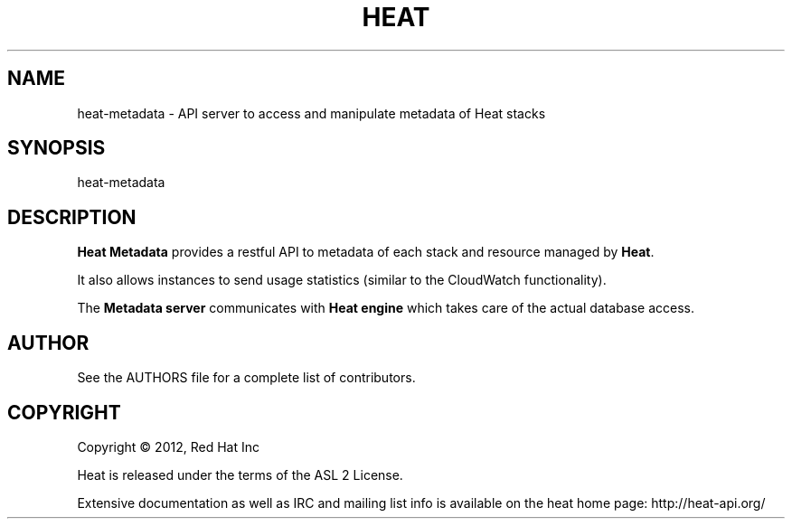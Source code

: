 '\" t
.\"     Title: heat
.\"    Author: [see the "AUTHOR" section]
.\" Generator: DocBook XSL Stylesheets v1.75.2 <http://docbook.sf.net/>
.\"      Date: 03/31/2012
.\"    Manual: System administration commands
.\"    Source: Heat 0.0.1
.\"  Language: English
.\"
.TH "HEAT" "1" "03/31/2012" "HEAT 0\&.0\&.1" "System administration commands"
.\" -----------------------------------------------------------------
.\" * set default formatting
.\" -----------------------------------------------------------------
.\" disable hyphenation
.nh
.\" disable justification (adjust text to left margin only)
.ad l
.\" -----------------------------------------------------------------
.\" * MAIN CONTENT STARTS HERE *
.\" -----------------------------------------------------------------
.SH "NAME"
heat-metadata \- API server to access and manipulate metadata of Heat stacks
.SH "SYNOPSIS"
.sp
heat-metadata
.SH "DESCRIPTION"
.sp
\fBHeat Metadata\fR provides a restful API to metadata of each stack and resource managed by \fBHeat\fR\&.
.sp
It also allows instances to send usage statistics (similar to the CloudWatch
functionality)\&.
.sp
The \fBMetadata server\fR communicates with \fBHeat engine\fR which takes care of the actual database access\&.
.RE
.PP
.SH "AUTHOR"
.sp
See the AUTHORS file for a complete list of contributors\&.
.SH "COPYRIGHT"
.sp
Copyright \(co 2012, Red Hat Inc
.sp
Heat is released under the terms of the ASL 2 License\&.
.sp
Extensive documentation as well as IRC and mailing list info is available on the heat home page: http://heat\&-api\&.org/
